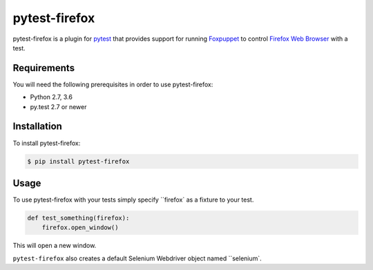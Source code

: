 pytest-firefox
===============

pytest-firefox is a plugin for `pytest <http://pytest.org>`_ that provides
support for running `Foxpuppet <http://https://github.com/mozilla/FoxPuppet/>`_
to control `Firefox Web Browser <https://www.mozilla.org/en-US/firefox/>`_ with a test.

Requirements
------------

You will need the following prerequisites in order to use pytest-firefox:

- Python 2.7, 3.6
- py.test 2.7 or newer

Installation
------------

To install pytest-firefox:

.. code-block:: bash

  $ pip install pytest-firefox

Usage
-----

To use pytest-firefox with your tests simply specify ``firefox` as a fixture
to your test.

.. code-block:: python

  def test_something(firefox):
      firefox.open_window()

This will open a new window.

``pytest-firefox`` also creates a default Selenium Webdriver object named
``selenium`.
